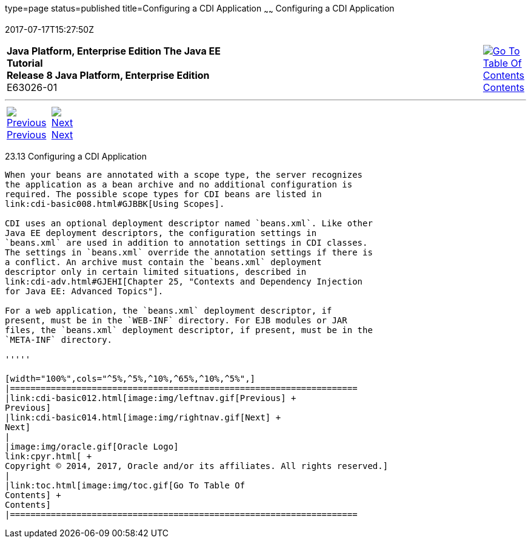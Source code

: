 type=page
status=published
title=Configuring a CDI Application
~~~~~~
Configuring a CDI Application
=============================
2017-07-17T15:27:50Z

[[top]]

[width="100%",cols="50%,45%,^5%",]
|=======================================================================
|*Java Platform, Enterprise Edition The Java EE Tutorial* +
*Release 8 Java Platform, Enterprise Edition* +
E63026-01
|
|link:toc.html[image:img/toc.gif[Go To Table Of
Contents] +
Contents]
|=======================================================================

'''''

[cols="^5%,^5%,90%",]
|=======================================================================
|link:cdi-basic012.html[image:img/leftnav.gif[Previous] +
Previous] 
|link:cdi-basic014.html[image:img/rightnav.gif[Next] +
Next] | 
|=======================================================================


[[GJBNZ]]

[[configuring-a-cdi-application]]
23.13 Configuring a CDI Application
-----------------------------------

When your beans are annotated with a scope type, the server recognizes
the application as a bean archive and no additional configuration is
required. The possible scope types for CDI beans are listed in
link:cdi-basic008.html#GJBBK[Using Scopes].

CDI uses an optional deployment descriptor named `beans.xml`. Like other
Java EE deployment descriptors, the configuration settings in
`beans.xml` are used in addition to annotation settings in CDI classes.
The settings in `beans.xml` override the annotation settings if there is
a conflict. An archive must contain the `beans.xml` deployment
descriptor only in certain limited situations, described in
link:cdi-adv.html#GJEHI[Chapter 25, "Contexts and Dependency Injection
for Java EE: Advanced Topics"].

For a web application, the `beans.xml` deployment descriptor, if
present, must be in the `WEB-INF` directory. For EJB modules or JAR
files, the `beans.xml` deployment descriptor, if present, must be in the
`META-INF` directory.

'''''

[width="100%",cols="^5%,^5%,^10%,^65%,^10%,^5%",]
|====================================================================
|link:cdi-basic012.html[image:img/leftnav.gif[Previous] +
Previous] 
|link:cdi-basic014.html[image:img/rightnav.gif[Next] +
Next]
|
|image:img/oracle.gif[Oracle Logo]
link:cpyr.html[ +
Copyright © 2014, 2017, Oracle and/or its affiliates. All rights reserved.]
|
|link:toc.html[image:img/toc.gif[Go To Table Of
Contents] +
Contents]
|====================================================================
